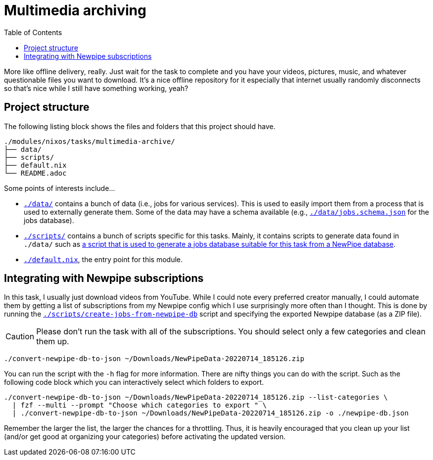 = Multimedia archiving
:toc:

More like offline delivery, really.
Just wait for the task to complete and you have your videos, pictures, music, and whatever questionable files you want to download.
It's a nice offline repository for it especially that internet usually randomly disconnects so that's nice while I still have something working, yeah?




== Project structure

The following listing block shows the files and folders that this project should have.

[source, tree]
----
./modules/nixos/tasks/multimedia-archive/
├── data/
├── scripts/
├── default.nix
└── README.adoc
----

Some points of interests include...

* link:./data/[`./data/`] contains a bunch of data (i.e., jobs for various services).
This is used to easily import them from a process that is used to externally generate them.
Some of the data may have a schema available (e.g., link:./data/jobs.schema.json[`./data/jobs.schema.json`] for the jobs database).

* link:./scripts/[`./scripts/`] contains a bunch of scripts specific for this tasks.
Mainly, it contains scripts to generate data found in `./data/` such as link:./scripts/create-jobs-from-newpipe-db[a script that is used to generate a jobs database suitable for this task from a NewPipe database].

* link:./default.nix[`./default.nix`], the entry point for this module.




== Integrating with Newpipe subscriptions

In this task, I usually just download videos from YouTube.
While I could note every preferred creator manually, I could automate them by getting a list of subscriptions from my Newpipe config which I use surprisingly more often than I thought.
This is done by running the link:./scripts/create-jobs-from-newpipe-db[`./scripts/create-jobs-from-newpipe-db`] script and specifying the exported Newpipe database (as a ZIP file).

[CAUTION]
====
Please don't run the task with all of the subscriptions.
You should select only a few categories and clean them up.
====

[source, sh]
----
./convert-newpipe-db-to-json ~/Downloads/NewPipeData-20220714_185126.zip
----

You can run the script with the `-h` flag for more information.
There are nifty things you can do with the script.
Such as the following code block which you can interactively select which folders to export.

[source, sh]
----
./convert-newpipe-db-to-json ~/Downloads/NewPipeData-20220714_185126.zip --list-categories \
  | fzf --multi --prompt "Choose which categories to export " \
  | ./convert-newpipe-db-to-json ~/Downloads/NewPipeData-20220714_185126.zip -o ./newpipe-db.json
----

Remember the larger the list, the larger the chances for a throttling.
Thus, it is heavily encouraged that you clean up your list (and/or get good at organizing your categories) before activating the updated version.
